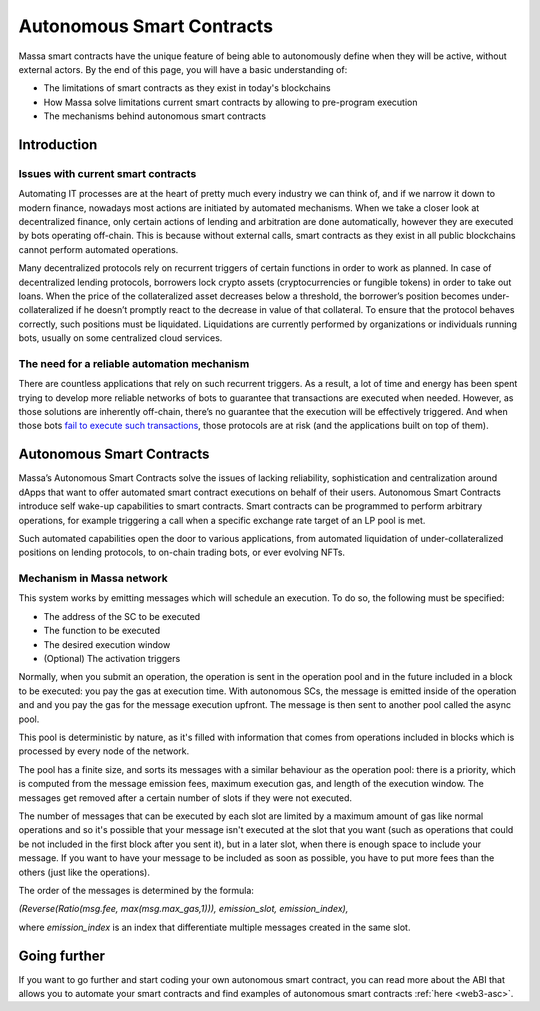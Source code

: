 .. index:: smart contracts, autonomous

.. _general-asc:

Autonomous Smart Contracts
==========================

Massa smart contracts have the unique feature of being able to autonomously define when they will be active, without
external actors. By the end of this page, you will have a basic understanding of:

- The limitations of smart contracts as they exist in today's blockchains
- How Massa solve limitations current smart contracts by allowing to pre-program execution
- The mechanisms behind autonomous smart contracts

Introduction
------------

Issues with current smart contracts
~~~~~~~~~~~~~~~~~~~~~~~~~~~~~~~~~~~

Automating IT processes are at the heart of pretty much every industry we can think of, and if we narrow it down to
modern finance, nowadays most actions are initiated by automated mechanisms. When we take a closer look at decentralized
finance, only certain actions of lending and arbitration are done automatically, however they are executed by bots
operating off-chain. This is because without external calls, smart contracts as they exist in all public blockchains
cannot perform automated operations.

Many decentralized protocols rely on recurrent triggers of certain functions in order to work as planned. In case of
decentralized lending protocols, borrowers lock crypto assets (cryptocurrencies or fungible tokens) in order to take out
loans. When the price of the collateralized asset decreases below a threshold, the borrower’s position becomes
under-collateralized if he doesn’t promptly react to the decrease in value of that collateral. To ensure that the
protocol behaves correctly, such positions must be liquidated. Liquidations are currently performed by organizations or
individuals running bots, usually on some centralized cloud services.

The need for a reliable automation mechanism
~~~~~~~~~~~~~~~~~~~~~~~~~~~~~~~~~~~~~~~~~~~~

There are countless applications that rely on such recurrent triggers. As a result, a lot of time and energy has been
spent trying to develop more reliable networks of bots to guarantee that transactions are executed when needed. However,
as those solutions are inherently off-chain, there’s no guarantee that the execution will be effectively triggered. And
when those bots `fail to execute such transactions <https://insights.glassnode.com/what-really-happened-to-makerdao/>`_,
those protocols are at risk (and the applications built on top of them).

Autonomous Smart Contracts
--------------------------

Massa’s Autonomous Smart Contracts solve the issues of lacking reliability, sophistication and centralization around
dApps that want to offer automated smart contract executions on behalf of their users. Autonomous Smart Contracts
introduce self wake-up capabilities to smart contracts. Smart contracts can be programmed to perform arbitrary
operations, for example triggering a call when a specific exchange rate target of an LP pool is met.

Such automated capabilities open the door to various applications, from automated liquidation of under-collateralized
positions on lending protocols, to on-chain trading bots, or ever evolving NFTs.

Mechanism in Massa network
~~~~~~~~~~~~~~~~~~~~~~~~~~

This system works by emitting messages which will schedule an execution. To do so, the following must be specified:

- The address of the SC to be executed
- The function to be executed
- The desired execution window
- (Optional) The activation triggers

Normally, when you submit an operation, the operation is sent in the operation pool and in the future included in a
block to be executed: you pay the gas at execution time. With autonomous SCs, the message is emitted inside of the
operation and and you pay the gas for the message execution upfront. The message is then sent to another pool called the
async pool.

This pool is deterministic by nature, as it's filled with information that comes from operations included in blocks
which is processed by every node of the network.

The pool has a finite size, and sorts its messages with a similar behaviour as the operation pool: there is a priority,
which is computed from the message emission fees, maximum execution gas, and length of the execution window. The
messages get removed after a certain number of slots if they were not executed.

The number of messages that can be executed by each slot are limited by a maximum amount of gas like normal operations
and so it's possible that your message isn't executed at the slot that you want (such as operations that could be not
included in the first block after you sent it),
but in a later slot, when there is enough space to include your message. If you want to have your message to be included
as soon as possible,  you have to put more fees than the others (just like the operations).

The order of the messages is determined by the formula:

`(Reverse(Ratio(msg.fee, max(msg.max_gas,1))), emission_slot, emission_index),`

where `emission_index` is an index that differentiate multiple messages created in the same slot.

Going further
-------------

If you want to go further and start coding your own autonomous smart contract, you can read more about the ABI that
allows you to automate your smart contracts and find examples of autonomous smart contracts :ref:`here <web3-asc>`.
